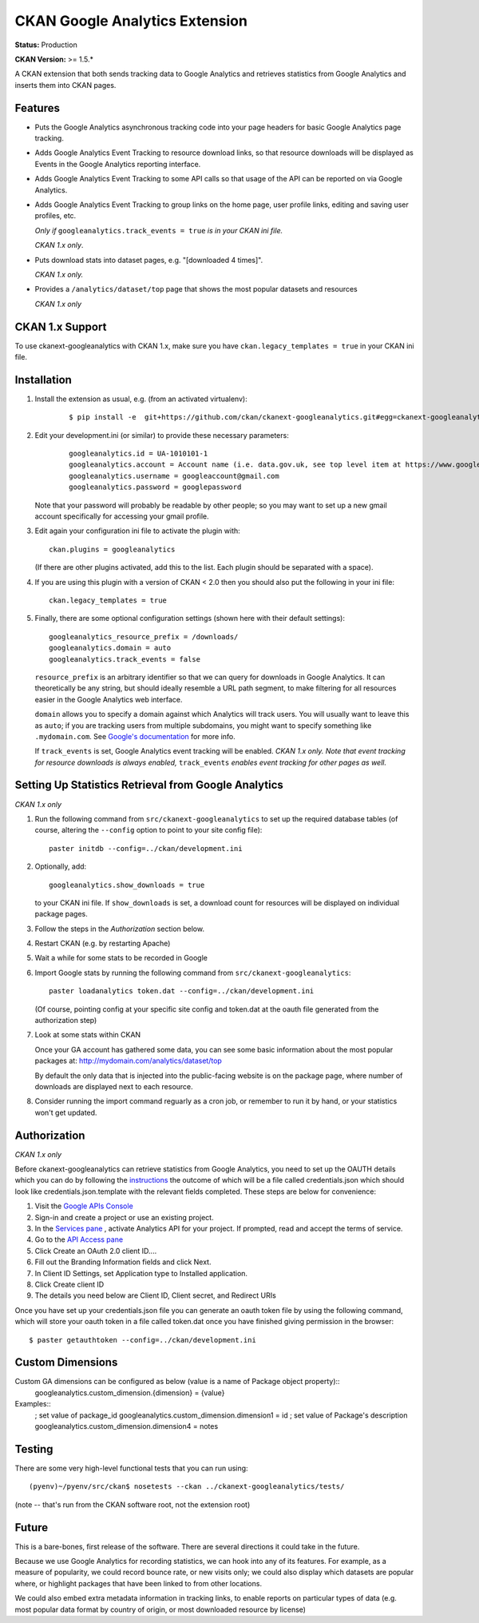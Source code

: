 CKAN Google Analytics Extension
===============================

**Status:** Production

**CKAN Version:** >= 1.5.*

A CKAN extension that both sends tracking data to Google Analytics and
retrieves statistics from Google Analytics and inserts them into CKAN pages.

Features
--------

* Puts the Google Analytics asynchronous tracking code into your page headers
  for basic Google Analytics page tracking.

* Adds Google Analytics Event Tracking to resource download links, so that
  resource downloads will be displayed as Events in the Google Analytics
  reporting interface.

* Adds Google Analytics Event Tracking to some API calls so that usage of the
  API can be reported on via Google Analytics.

* Adds Google Analytics Event Tracking to group links on the home page,
  user profile links, editing and saving user profiles, etc.

  *Only if* ``googleanalytics.track_events = true`` *is in your CKAN ini file.*

  *CKAN 1.x only*.

* Puts download stats into dataset pages, e.g. "[downloaded 4 times]".

  *CKAN 1.x only.*

* Provides a ``/analytics/dataset/top`` page that shows the most popular
  datasets and resources

  *CKAN 1.x only*

CKAN 1.x Support
----------------

To use ckanext-googleanalytics with CKAN 1.x, make sure you have
``ckan.legacy_templates = true`` in your CKAN ini file.

Installation
------------

1. Install the extension as usual, e.g. (from an activated virtualenv):

    ::

    $ pip install -e  git+https://github.com/ckan/ckanext-googleanalytics.git#egg=ckanext-googleanalytics

2. Edit your development.ini (or similar) to provide these necessary parameters:

    ::

      googleanalytics.id = UA-1010101-1
      googleanalytics.account = Account name (i.e. data.gov.uk, see top level item at https://www.google.com/analytics)
      googleanalytics.username = googleaccount@gmail.com
      googleanalytics.password = googlepassword

   Note that your password will probably be readable by other people;
   so you may want to set up a new gmail account specifically for
   accessing your gmail profile.

3. Edit again your configuration ini file to activate the plugin
   with:

   ::

      ckan.plugins = googleanalytics

   (If there are other plugins activated, add this to the list.  Each
   plugin should be separated with a space).

4. If you are using this plugin with a version of CKAN < 2.0 then you should
   also put the following in your ini file::

       ckan.legacy_templates = true


5. Finally, there are some optional configuration settings (shown here
   with their default settings)::

      googleanalytics_resource_prefix = /downloads/
      googleanalytics.domain = auto
      googleanalytics.track_events = false

   ``resource_prefix`` is an arbitrary identifier so that we can query
   for downloads in Google Analytics.  It can theoretically be any
   string, but should ideally resemble a URL path segment, to make
   filtering for all resources easier in the Google Analytics web
   interface.

   ``domain`` allows you to specify a domain against which Analytics
   will track users.  You will usually want to leave this as ``auto``;
   if you are tracking users from multiple subdomains, you might want
   to specify something like ``.mydomain.com``.
   See `Google's documentation
   <http://code.google.com/apis/analytics/docs/gaJS/gaJSApiDomainDirectory.html#_gat.GA_Tracker_._setDomainName>`_
   for more info.

   If ``track_events`` is set, Google Analytics event tracking will be
   enabled. *CKAN 1.x only.* *Note that event tracking for resource downloads
   is always enabled,* ``track_events`` *enables event tracking for other
   pages as well.*

Setting Up Statistics Retrieval from Google Analytics
-----------------------------------------------------

*CKAN 1.x only*

1. Run the following command from ``src/ckanext-googleanalytics`` to
   set up the required database tables (of course, altering the
   ``--config`` option to point to your site config file)::

       paster initdb --config=../ckan/development.ini

2. Optionally, add::

       googleanalytics.show_downloads = true

   to your CKAN ini file. If ``show_downloads`` is set, a download count for
   resources will be displayed on individual package pages.

3. Follow the steps in the *Authorization* section below.

4. Restart CKAN (e.g. by restarting Apache)

5. Wait a while for some stats to be recorded in Google

6. Import Google stats by running the following command from
   ``src/ckanext-googleanalytics``::

       paster loadanalytics token.dat --config=../ckan/development.ini

   (Of course, pointing config at your specific site config and token.dat at the
   oauth file generated from the authorization step)

7. Look at some stats within CKAN

   Once your GA account has gathered some data, you can see some basic
   information about the most popular packages at:
   http://mydomain.com/analytics/dataset/top

   By default the only data that is injected into the public-facing
   website is on the package page, where number of downloads are
   displayed next to each resource.

8. Consider running the import command reguarly as a cron job, or
   remember to run it by hand, or your statistics won't get updated.


Authorization
--------------

*CKAN 1.x only*

Before ckanext-googleanalytics can retrieve statistics from Google Analytics, you need to set up the OAUTH details which you can do by following the `instructions <https://developers.google.com/analytics/resources/tutorials/hello-analytics-api>`_ the outcome of which will be a file called credentials.json which should look like credentials.json.template with the relevant fields completed. These steps are below for convenience:

1. Visit the `Google APIs Console <https://code.google.com/apis/console>`_

2. Sign-in and create a project or use an existing project.

3. In the `Services pane <https://code.google.com/apis/console#:services>`_ , activate Analytics API for your project. If prompted, read and accept the terms of service.

4. Go to the `API Access pane <https://code.google.com/apis/console/#:access>`_

5. Click Create an OAuth 2.0 client ID....

6. Fill out the Branding Information fields and click Next.

7. In Client ID Settings, set Application type to Installed application.

8. Click Create client ID

9. The details you need below are Client ID, Client secret, and  Redirect URIs


Once you have set up your credentials.json file you can generate an oauth token file by using the
following command, which will store your oauth token in a file called token.dat once you have finished
giving permission in the browser::

    $ paster getauthtoken --config=../ckan/development.ini


Custom Dimensions
-----------------

Custom GA dimensions can be configured as below (value is a name of Package object property)::
    googleanalytics.custom_dimension.{dimension} = {value}

Examples::
    ; set value of package_id
    googleanalytics.custom_dimension.dimension1 = id
    ; set value of Package's description
    googleanalytics.custom_dimension.dimension4 = notes


Testing
-------

There are some very high-level functional tests that you can run using::

  (pyenv)~/pyenv/src/ckan$ nosetests --ckan ../ckanext-googleanalytics/tests/

(note -- that's run from the CKAN software root, not the extension root)

Future
------

This is a bare-bones, first release of the software.  There are
several directions it could take in the future.

Because we use Google Analytics for recording statistics, we can hook
into any of its features.  For example, as a measure of popularity, we
could record bounce rate, or new visits only; we could also display
which datasets are popular where, or highlight packages that have been
linked to from other locations.

We could also embed extra metadata information in tracking links, to
enable reports on particular types of data (e.g. most popular data
format by country of origin, or most downloaded resource by license)
